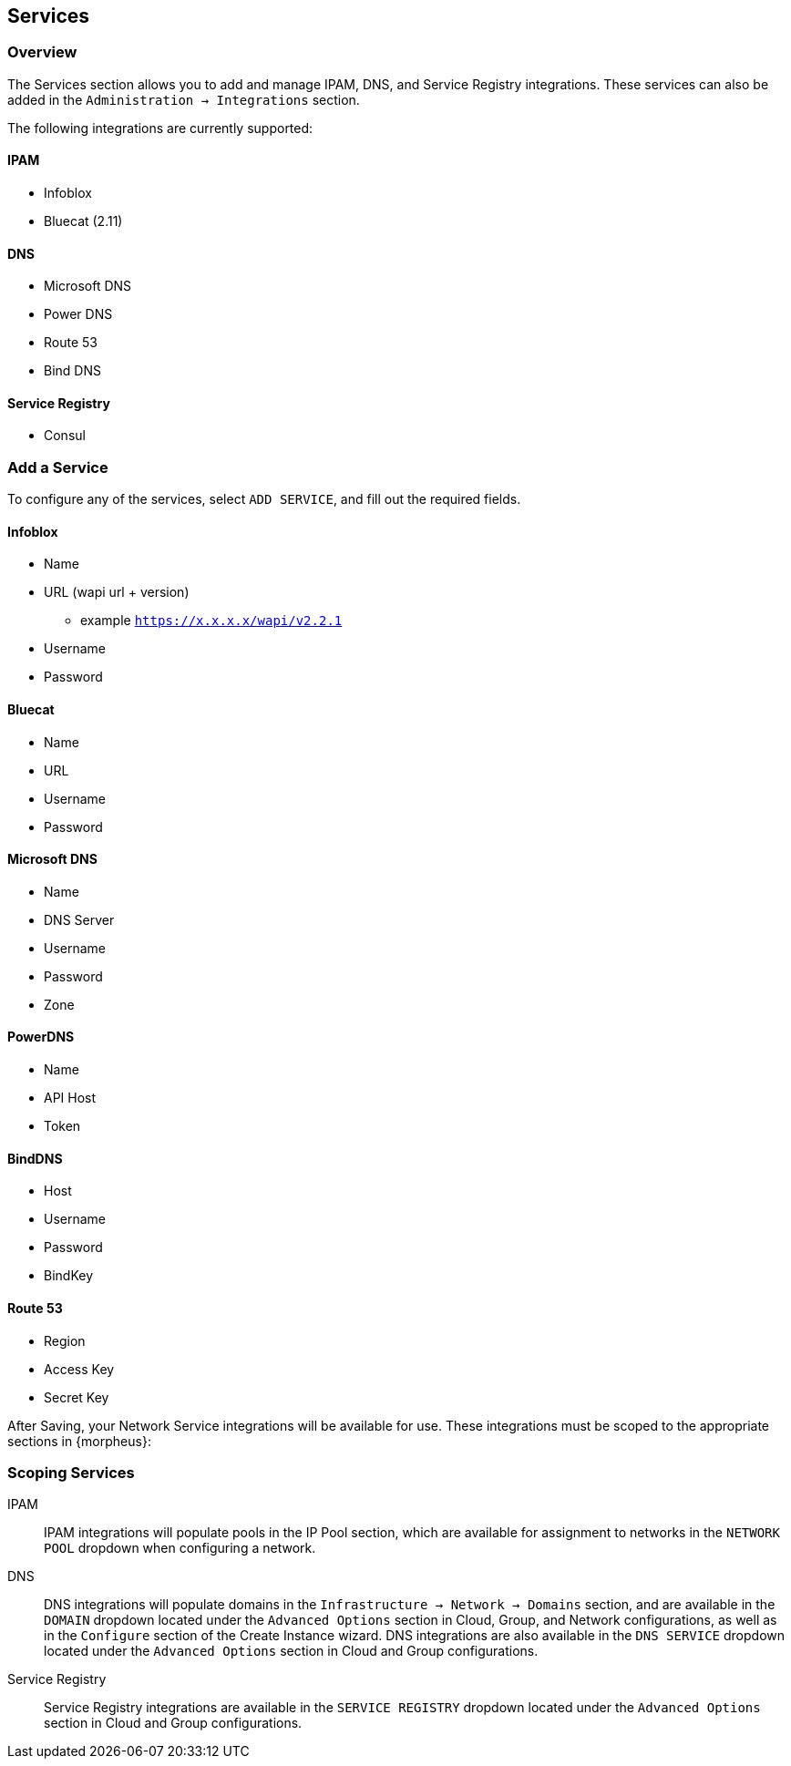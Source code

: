 
[[services]]

== Services

=== Overview
The Services section allows you to add and manage IPAM, DNS, and Service Registry integrations. These services can also be added in the `Administration -> Integrations` section.

The following integrations are currently supported:

==== IPAM

* Infoblox
* Bluecat (2.11)

==== DNS

* Microsoft DNS
* Power DNS
* Route 53
* Bind DNS

==== Service Registry

* Consul

=== Add a Service

To configure any of the services, select `ADD SERVICE`, and fill out the required fields.

==== Infoblox

* Name
* URL (wapi url + version)
** example `https://x.x.x.x/wapi/v2.2.1`
* Username
* Password

==== Bluecat

* Name
* URL
* Username
* Password

==== Microsoft DNS

* Name
* DNS Server
* Username
* Password
* Zone

==== PowerDNS

* Name
* API Host
* Token

==== BindDNS
* Host
* Username
* Password
* BindKey

==== Route 53

* Region
* Access Key
* Secret Key

After Saving, your Network Service integrations will be available for use. These integrations must be scoped to the appropriate sections in {morpheus}:

=== Scoping Services

IPAM:: IPAM integrations will populate pools in the IP Pool section, which are available for assignment to networks in the `NETWORK POOL` dropdown when configuring a network.
DNS:: DNS integrations will populate domains in the `Infrastructure -> Network -> Domains` section, and are available in the `DOMAIN` dropdown located under the `Advanced Options` section in Cloud, Group, and Network configurations, as well as in the `Configure` section of the Create Instance wizard.  DNS integrations are also available in the `DNS SERVICE` dropdown located under the `Advanced Options` section in Cloud and Group configurations.
Service Registry:: Service Registry integrations are available in the `SERVICE REGISTRY` dropdown located under the `Advanced Options` section in Cloud and Group configurations.
